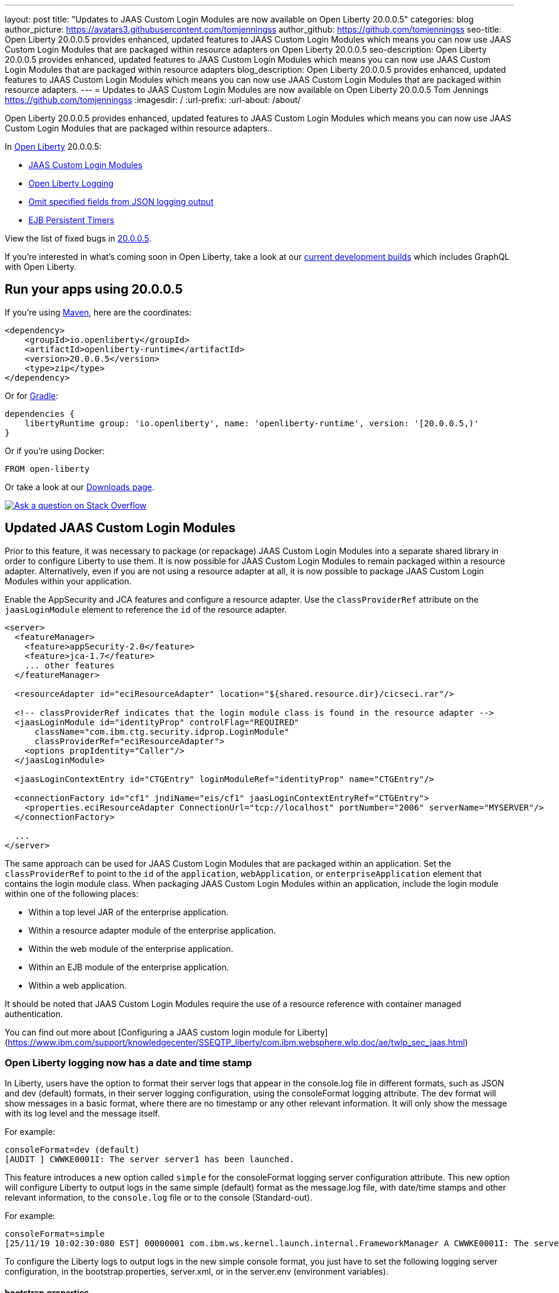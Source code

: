 ---
layout: post
title: "Updates to JAAS Custom Login Modules are now available on Open Liberty 20.0.0.5"
categories: blog
author_picture: https://avatars3.githubusercontent.com/tomjenningss
author_github: https://github.com/tomjenningss
seo-title: Open Liberty 20.0.0.5 provides enhanced, updated features to JAAS Custom Login Modules which means you can now use JAAS Custom Login Modules that are packaged within resource adapters on Open Liberty 20.0.0.5
seo-description: Open Liberty 20.0.0.5 provides enhanced, updated features to JAAS Custom Login Modules which means you can now use JAAS Custom Login Modules that are packaged within resource adapters
blog_description: Open Liberty 20.0.0.5 provides enhanced, updated features to JAAS Custom Login Modules which means you can now use JAAS Custom Login Modules that are packaged within resource adapters.
---
= Updates to JAAS Custom Login Modules are now available on Open Liberty 20.0.0.5
Tom Jennings <https://github.com/tomjenningss>
:imagesdir: /
:url-prefix:
:url-about: /about/

// tag::intro[]
Open Liberty 20.0.0.5 provides enhanced, updated features to JAAS Custom Login Modules which means you can now use JAAS Custom Login Modules that are packaged within resource adapters..

In link:{url-about}[Open Liberty] 20.0.0.5:

* <<CLM, JAAS Custom Login Modules>>
* <<OLL, Open Liberty Logging>>
* <<JLO, Omit specified fields from JSON logging output>>
* <<EPT, EJB Persistent Timers>>

View the list of fixed bugs in https://github.com/OpenLiberty/open-liberty/issues?q=label%3Arelease%3A20004+label%3A%22release+bug%22+[20.0.0.5].
// end::intro[]

If you're interested in what's coming soon in Open Liberty, take a look at our <<previews,current development builds>> which includes GraphQL with Open Liberty.

// tag::run[]
[#run]

== Run your apps using 20.0.0.5

If you're using link:{url-prefix}/guides/maven-intro.html[Maven], here are the coordinates:

[source,xml]
----
<dependency>
    <groupId>io.openliberty</groupId>
    <artifactId>openliberty-runtime</artifactId>
    <version>20.0.0.5</version>
    <type>zip</type>
</dependency>
----

Or for link:{url-prefix}/guides/gradle-intro.html[Gradle]:

[source,gradle]
----
dependencies {
    libertyRuntime group: 'io.openliberty', name: 'openliberty-runtime', version: '[20.0.0.5,)'
}
----

Or if you're using Docker:

[source]
----
FROM open-liberty
----
//end::run[]

Or take a look at our link:{url-prefix}/downloads/[Downloads page].

[link=https://stackoverflow.com/tags/open-liberty]
image::img/blog/blog_btn_stack.svg[Ask a question on Stack Overflow, align="center"]

//tag::features[]

[#CLM]
== Updated JAAS Custom Login Modules

Prior to this feature, it was necessary to package (or repackage) JAAS Custom Login Modules into a separate shared library in order to configure Liberty to use them. It is now possible for JAAS Custom Login Modules to remain packaged within a resource adapter. Alternatively, even if you are not using a resource adapter at all, it is now possible to package JAAS Custom Login Modules within your application.

Enable the AppSecurity and JCA features and configure a resource adapter. Use the `classProviderRef` attribute on the `jaasLoginModule` element to reference the `id` of the resource adapter.


[source, xml]
----
<server>
  <featureManager>
    <feature>appSecurity-2.0</feature>
    <feature>jca-1.7</feature>
    ... other features
  </featureManager>

  <resourceAdapter id="eciResourceAdapter" location="${shared.resource.dir}/cicseci.rar"/>

  <!-- classProviderRef indicates that the login module class is found in the resource adapter -->
  <jaasLoginModule id="identityProp" controlFlag="REQUIRED"
      className="com.ibm.ctg.security.idprop.LoginModule"
      classProviderRef="eciResourceAdapter">
    <options propIdentity="Caller"/>
  </jaasLoginModule>

  <jaasLoginContextEntry id="CTGEntry" loginModuleRef="identityProp" name="CTGEntry"/>

  <connectionFactory id="cf1" jndiName="eis/cf1" jaasLoginContextEntryRef="CTGEntry">
    <properties.eciResourceAdapter ConnectionUrl="tcp://localhost" portNumber="2006" serverName="MYSERVER"/>
  </connectionFactory>

  ...
</server>
----

The same approach can be used for JAAS Custom Login Modules that are packaged within an application. Set the `classProviderRef` to point to the `id` of the `application`, `webApplication`, or `enterpriseApplication` element that contains the login module class. When packaging JAAS Custom Login Modules within an application, include the login module within one of the following places:

** Within a top level JAR of the enterprise application.
** Within a resource adapter module of the enterprise application.
** Within the web module of the enterprise application.
** Within an EJB module of the enterprise application.
** Within a web application.

It should be noted that JAAS Custom Login Modules require the use of a resource reference with container managed authentication.

You can find out more about [Configuring a JAAS custom login module for Liberty](https://www.ibm.com/support/knowledgecenter/SSEQTP_liberty/com.ibm.websphere.wlp.doc/ae/twlp_sec_jaas.html)

[#OLL]
=== Open Liberty logging now has a date and time stamp 

In Liberty, users have the option to format their server logs that appear in the console.log file in different formats, such as JSON and dev (default) formats, in their server logging configuration, using the consoleFormat logging attribute. The dev format will show messages in a basic format, where there are no timestamp or any other relevant information. It will only show the message with its log level and the message itself.

For example:
[source, xml]
----
consoleFormat=dev (default)
[AUDIT ] CWWKE0001I: The server server1 has been launched.
----

This feature introduces a new option called `simple` for the consoleFormat logging server configuration attribute. This new option will configure Liberty to output logs in the same simple (default) format as the message.log file, with date/time stamps and other relevant information, to the `console.log` file or to the console (Standard-out).

For example:

[source, xml]
----
consoleFormat=simple
[25/11/19 10:02:30:080 EST] 00000001 com.ibm.ws.kernel.launch.internal.FrameworkManager A CWWKE0001I: The server server1 has been launched.
----

To configure the Liberty logs to output logs in the new simple console format, you just have to set the following logging server configuration, in the bootstrap.properties, server.xml, or in the server.env (environment variables).

==== bootstrap.properties
`com.ibm.ws.logging.console.format=simple`

==== server.xml
`<logging consoleFormat="simple"/>`

==== server.env
`WLP_LOGGING_CONSOLE_FORMAT=simple`


[#JLO]
=== Omit specified fields from JSON logging output

In Liberty, users have the option to format their server logs in basic or JSON format. When logs are in JSON format, users have to specify the sources (message, trace, accessLog, ffdc, audit) they want to send to messages.log or console.log/standard-out.

Previously, Liberty has always had the default fields in the JSON output. Users can now specify the JSON fields they want to omit. This feature adds an option for users to omit JSON fields in the JSON logging process. The option to omit JSON field names in Liberty is extremely useful, as users may not want certain default fields provided by Liberty in their JSON output. Undesired fields add to the size of the records which wastes network I/O during record transmissions and waste space in downstream log aggregation tools. Now users have the option to only emit the fields they need so they can send to downstream log aggregation tools without using more space and I/O than necessary.
For someone running liberty in docker containers, with a single server in each container, they may not want to include the JSON fields that represent the server name and user directory, for example.

When logs are in JSON format, you can use the existing `jsonFieldMappings` attribute to omit fields. The attribute initially was only used for renaming field names. For renaming JSON field name, the format is specified as `source:defaultFieldName:newFieldName` or `defaultFieldName:newFieldName`. To omit `defaultFieldName`, leave `newFieldName` empty. For example, to omit a field for all sources, use the following format: `defaultFieldName:` . To omit a field for a specific source, use the following format: `source:defaultFieldName:` where source is the source you want to specify (such as message, trace, accessLog, ffdc, audit).

An example of omitting JSON fields by adding the following to bootstrap.properties:
`com.ibm.ws.logging.json.field.mappings=trace:ibm_userDir: ,ibm_datetime:`.

You can find more information by viewing link:https://www.ibm.com/support/knowledgecenter/en/SSEQTP_liberty/com.ibm.websphere.wlp.doc/ae/rwlp_logging.html[Logging and Trace] on IBM Knowledge Center or on the link:https://www.ibm.com/support/knowledgecenter/en/SSEQTP_liberty/com.ibm.websphere.wlp.doc/ae/rwlp_logging.html[Open Liberty Logging docs]

[#EPT]
=== Persistent EJB Timers coordination and failover across members

Prior to this feature, it was possible to partly coordinate automatic EJB persistent timers across multiple Open Liberty servers by configuring the EJB timer service to persist timers to the same database. This caused a single timer instance to be created on one of the servers but without the ability to to another server if the original server stops or crashes. To enable failover, this feature adds a new configurable attribute, `missedTaskThreshold`, which specifies the maximum amount of time that you want to allow for an execution of a persistent timer to complete before allowing another server to take over and run it instead.

Enable the EJB persistent timers feature, or another feature that implicitly enables it, such as `ejb-3.2` and configure it to use a data source. In this example, we let it use the Java EE or Jakarta EE default data source. This much is required regardless of whether failover is desired. To use failover,ensure that configuration for all servers is pointing at the same database and uses the same database schema. Then include a value for the `missedTaskThreshold` attribute.

Add the feature to the `server.xml`

[source, xml]
----
<server>
  <featureManager>
    <feature>ejbPersistentTimer-3.2</feature>
    <feature>jdbc-4.2</feature>
    ... other features
  </featureManager>

  <dataSource id="DefaultDataSource">
    <jdbcDriver libraryRef="OraLib"/>
    <properties.oracle URL="jdbc:oracle:thin:@//localhost:1521/EXAMPLEDB"/>
    <containerAuthData user="dbuser" password="dbpwd"/>
  </dataSource>
  <library id="OraLib">
    <file name="${shared.resource.dir}/jdbc/ojdbc8.jar" />
  </library>

  <!-- The following enables failover for persistent timers -->
  <persistentExecutor id="defaultEJBPersistentTimerExecutor" missedTaskThreshold="5m"/>

  ...
</server>
----


[#previews]
== Previews of early implementations available in development builds

You can now also try out early implementations of some new capabilities in the link:{url-prefix}/downloads/#development_builds[latest Open Liberty development builds]:

* <<GraphQL, GraphQL with Open Liberty >>

These early implementations are not available in 20.0.0.5 but you can try them out in our daily Docker image by running `docker pull openliberty/daily`. Let us know what you think!

[#GraphQL]
== You are now free to use GraphQL with Open Liberty!
In our latest OpenLiberty development builds, users can now develop and deploy GraphQL applications.  GraphQL is a complement/alternative to REST that allows clients to fetch or modify remote data, but with fewer round-trips.  Liberty now supports the (still under development) MicroProfile GraphQL APIs (link:https://github.com/eclipse/microprofile-graphql[learn more]) that allow developers to create GraphQL apps using simple annotations - similar to how JAX-RS uses annotations to create a RESTful app.

Developing and deploying a GraphQL app is cinch - take a look at this link:https://github.com/OpenLiberty/sample-mp-graphql[sample] to get started with these powerful APIs!


== Get Liberty 20.0.0.4 now

Available through <<run,Maven, Gradle, Docker, and as a downloadable archive>>.
